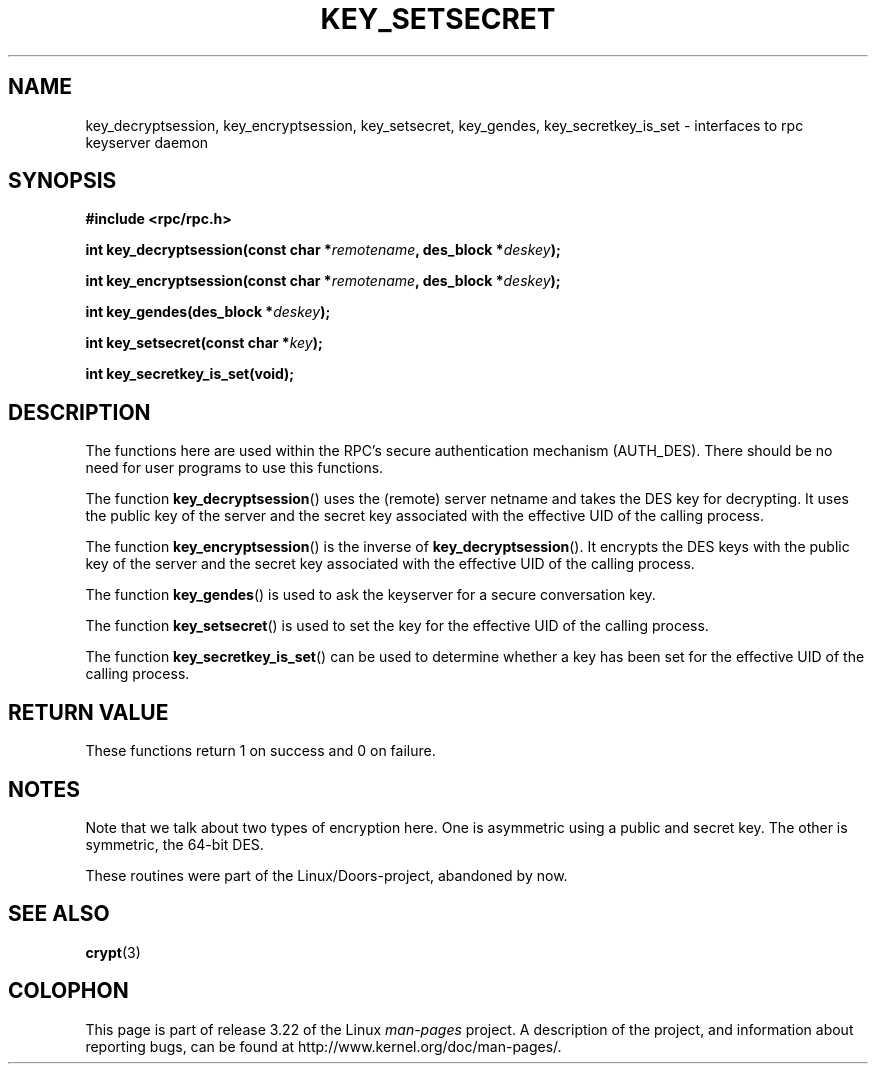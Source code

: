 .\"  Copyright 2002 walter harms (walter.harms@informatik.uni-oldenburg.de)
.\"  Distributed under GPL
.\"  I had no way the check the functions out
.\"  be careful
.TH KEY_SETSECRET 3 2002-07-18 "" "Linux Programmer's Manual"
.SH NAME
key_decryptsession, key_encryptsession, key_setsecret, key_gendes,
key_secretkey_is_set \- interfaces to rpc keyserver daemon
.SH SYNOPSIS
.B "#include <rpc/rpc.h>"
.sp
.BI "int key_decryptsession(const char *" remotename ,
.BI "des_block *" deskey );
.sp
.BI "int key_encryptsession(const char *" remotename ,
.BI "des_block *" deskey );
.sp
.BI "int key_gendes(des_block *" deskey );
.sp
.BI "int key_setsecret(const char *" key );
.sp
.B "int key_secretkey_is_set(void);"
.SH DESCRIPTION
The functions here are used within the RPC's secure authentication
mechanism (AUTH_DES).
There should be no need for user programs to
use this functions.

The function
.BR key_decryptsession ()
uses the (remote) server netname and takes the DES key
for decrypting.
It uses the public key of the server and the
secret key associated with the effective UID of the calling process.

The function
.BR key_encryptsession ()
is the inverse of
.BR key_decryptsession ().
It encrypts the DES keys with the public key of the server and
the secret key associated with the effective UID of the calling process.

The function
.BR key_gendes ()
is used to ask the keyserver for a secure conversation key.

The function
.BR key_setsecret ()
is used to set the key for the effective UID of the calling process.

The function
.BR key_secretkey_is_set ()
can be used to determine whether a key has been
set for the effective UID of the calling process.
.SH "RETURN VALUE"
These functions return 1 on success and 0 on failure.
.SH NOTES
Note that we talk about two types of encryption here.
One is asymmetric using a public and secret key.
The other is symmetric, the
64-bit DES.
.PP
These routines were part of the Linux/Doors-project, abandoned by now.
.SH "SEE ALSO"
.BR crypt (3)
.SH COLOPHON
This page is part of release 3.22 of the Linux
.I man-pages
project.
A description of the project,
and information about reporting bugs,
can be found at
http://www.kernel.org/doc/man-pages/.
